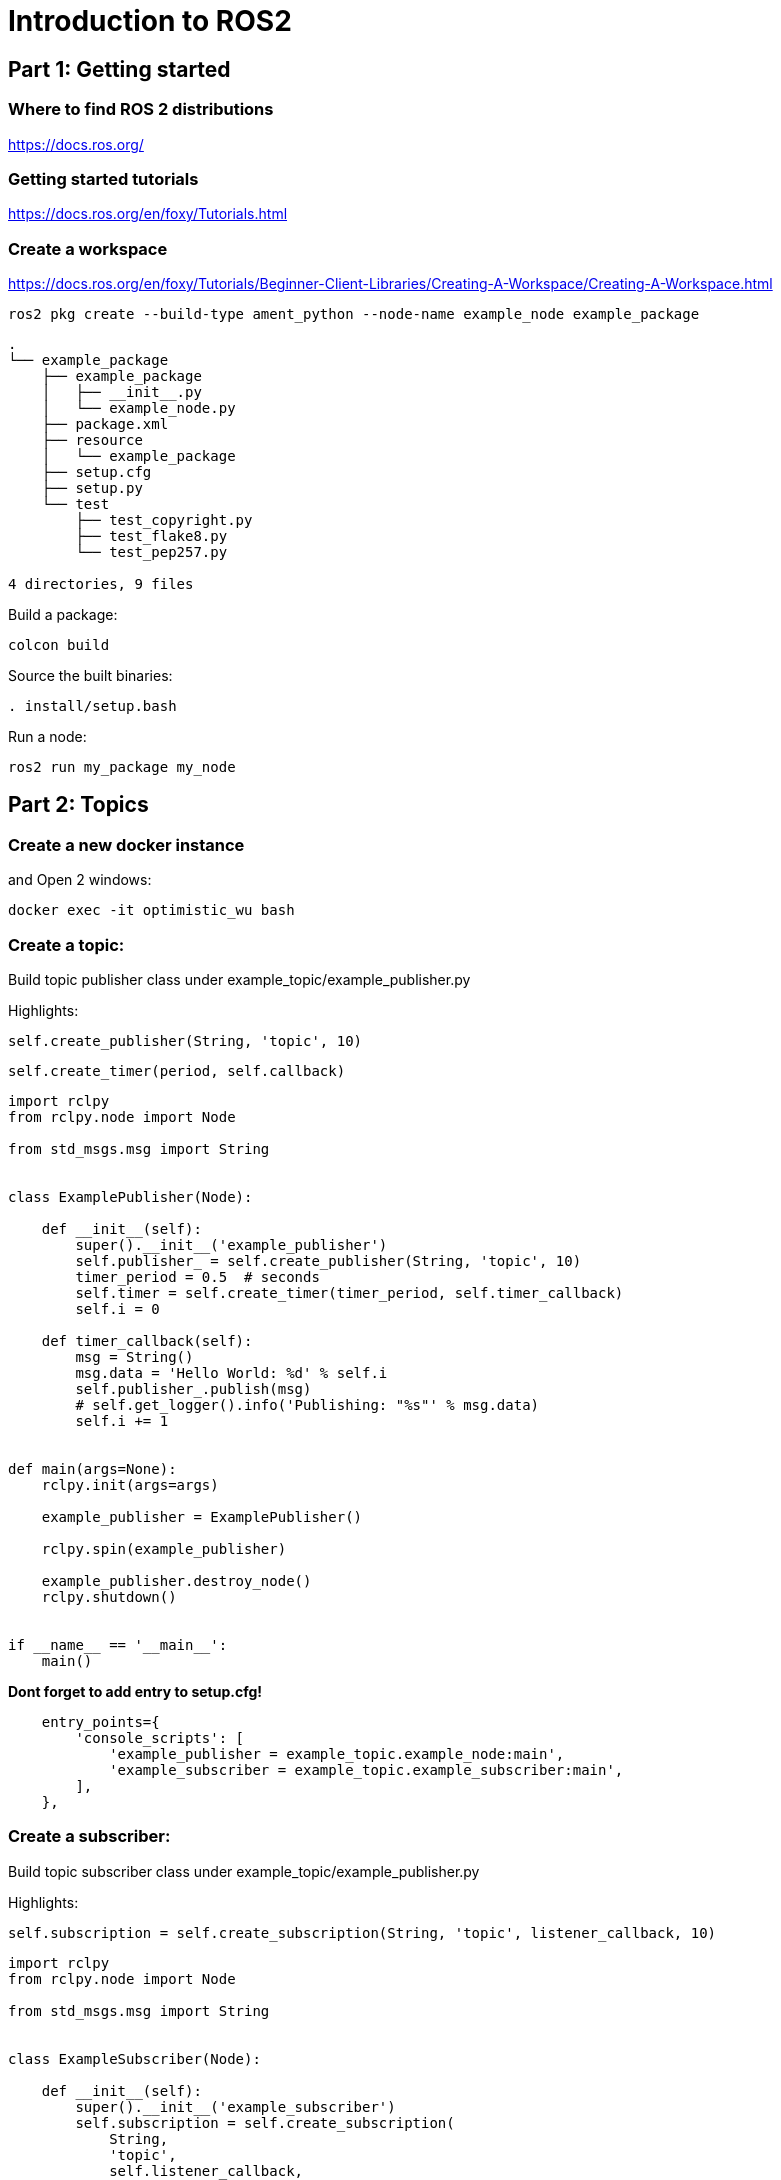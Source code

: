 = Introduction to ROS2

== Part 1: Getting started

=== Where to find ROS 2 distributions

https://docs.ros.org/

=== Getting started tutorials

https://docs.ros.org/en/foxy/Tutorials.html

=== Create a workspace
https://docs.ros.org/en/foxy/Tutorials/Beginner-Client-Libraries/Creating-A-Workspace/Creating-A-Workspace.html

[source,shell]
----
ros2 pkg create --build-type ament_python --node-name example_node example_package
----

[source]
----
.
└── example_package
    ├── example_package
    │   ├── __init__.py
    │   └── example_node.py
    ├── package.xml
    ├── resource
    │   └── example_package
    ├── setup.cfg
    ├── setup.py
    └── test
        ├── test_copyright.py
        ├── test_flake8.py
        └── test_pep257.py

4 directories, 9 files
----

Build a package:
[source,shell]
----
colcon build
----

Source the built binaries:
[source,shell]
----
. install/setup.bash
----

Run a node:
[source,shell]
----
ros2 run my_package my_node
----

== Part 2: Topics

=== Create a new docker instance
and Open 2 windows:
[source,bash]
----
docker exec -it optimistic_wu bash
----

=== Create a topic:

Build topic publisher class under example_topic/example_publisher.py

Highlights:
[source,python]
----
self.create_publisher(String, 'topic', 10)
----
[source,python]
----
self.create_timer(period, self.callback)
----
[source,python]
----
import rclpy
from rclpy.node import Node

from std_msgs.msg import String


class ExamplePublisher(Node):

    def __init__(self):
        super().__init__('example_publisher')
        self.publisher_ = self.create_publisher(String, 'topic', 10)
        timer_period = 0.5  # seconds
        self.timer = self.create_timer(timer_period, self.timer_callback)
        self.i = 0

    def timer_callback(self):
        msg = String()
        msg.data = 'Hello World: %d' % self.i
        self.publisher_.publish(msg)
        # self.get_logger().info('Publishing: "%s"' % msg.data)
        self.i += 1


def main(args=None):
    rclpy.init(args=args)

    example_publisher = ExamplePublisher()

    rclpy.spin(example_publisher)

    example_publisher.destroy_node()
    rclpy.shutdown()


if __name__ == '__main__':
    main()

----

*Dont forget to add entry to setup.cfg!*

[source]
----
    entry_points={
        'console_scripts': [
            'example_publisher = example_topic.example_node:main',
            'example_subscriber = example_topic.example_subscriber:main',
        ],
    },
----

=== Create a subscriber:

Build topic subscriber class under example_topic/example_publisher.py

Highlights:
[source,python]
----
self.subscription = self.create_subscription(String, 'topic', listener_callback, 10)
----
[source,python]
----
import rclpy
from rclpy.node import Node

from std_msgs.msg import String


class ExampleSubscriber(Node):

    def __init__(self):
        super().__init__('example_subscriber')
        self.subscription = self.create_subscription(
            String,
            'topic',
            self.listener_callback,
            10)
        self.subscription  # prevent unused variable warning

    def listener_callback(self, msg):
        self.get_logger().info('I heard: "%s"' % msg.data)


def main(args=None):
    rclpy.init(args=args)

    example_subscriber = ExampleSubscriber()

    rclpy.spin(example_subscriber)

    # Destroy the node explicitly
    # (optional - otherwise it will be done automatically
    # when the garbage collector destroys the node object)
    minimal_subscriber.destroy_node()
    rclpy.shutdown()


if __name__ == '__main__':
    main()
----


=== Create a service:

Build service class under example_service/example_service.py

Highlights:
[source,python]
----
self.create_service(AddTwoInts, 'add_two_ints', self.add_two_ints_callback)

add_two_ints_callback(self, request, response):
----


[source,python]
----
from example_interfaces.srv import AddTwoInts

import rclpy
from rclpy.node import Node


class MinimalService(Node):

    def __init__(self):
        super().__init__('minimal_service')
        self.srv = self.create_service(AddTwoInts, 'add_two_ints', self.add_two_ints_callback)

    def add_two_ints_callback(self, request, response):
        response.sum = request.a + request.b
        self.get_logger().info('Incoming request\na: %d b: %d' % (request.a, request.b))

        return response


def main(args=None):
    rclpy.init(args=args)

    minimal_service = MinimalService()

    rclpy.spin(minimal_service)

    rclpy.shutdown()


if __name__ == '__main__':
    main()

----

==== Call the service from the command line:

[source,bash]
----
ros2 service list
----

[source,bash]
----
ros2 service call /add_two_ints ex/srv/AddTwoInts "{a: 32,b: 90}"
----

[source,bash]
----
from example_interfaces.srv import AddTwoInts

import rclpy
from rclpy.node import Node


class ExampleService(Node):

    def __init__(self):
        super().__init__('minimal_service')
        self.srv = self.create_service(AddTwoInts, 'add_two_ints', self.add_two_ints_callback)

    def add_two_ints_callback(self, request, response):
        response.sum = request.a + request.b
        self.get_logger().info('Incoming request\na: %d b: %d' % (request.a, request.b))

        return response


def main(args=None):
    rclpy.init(args=args)

    example_service = ExampleService()

    rclpy.spin(example_service)

    rclpy.shutdown()


if __name__ == '__main__':
    main()

----
*Dont forget to add entry to setup.cfg!*